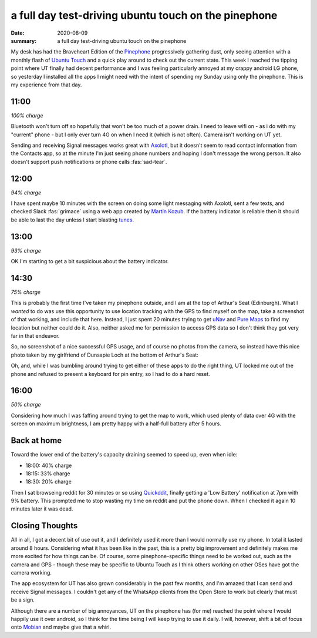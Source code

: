 a full day test-driving ubuntu touch on the pinephone
=====================================================

:date: 2020-08-09
:summary: a full day test-driving ubuntu touch on the pinephone


My desk has had the Braveheart Edition of the `Pinephone
<https://wiki.pine64.org/index.php/PinePhone>`_ progressively gathering dust,
only seeing attention with a monthly flash of `Ubuntu Touch
<https://ubuntu-touch.io>`_ and a quick play around to check out the current
state. This week I reached the tipping point where UT finally had decent
performance and I was feeling particularly annoyed at my crappy android LG
phone, so yesterday I installed all the apps I might need with the intent of
spending my Sunday using only the pinephone. This is my experience from that
day.


11:00
-----

*100% charge*

Bluetooth won't turn off so hopefully that won't be too much of a power drain.
I need to leave wifi on - as i do with my "current" phone - but I only ever
turn 4G on when I need it (which is not often). Camera isn't working on UT yet.

Sending and receiving Signal messages works great with `Axolotl
<https://axolotl.chat/>`_, but it doesn't seem to read contact information from
the Contacts app, so at the minute I'm just seeing phone numbers and hoping I
don't message the wrong person. It also doesn't support push notifications or
phone calls :fas:`sad-tear`.


12:00
-----

*94% charge*

I have spent maybe 10 minutes with the screen on doing some light messaging
with Axolotl, sent a few texts, and checked Slack :fas:`grimace` using a web
app created by `Martin Kozub <https://zubozrout.cz>`_. If the battery indicator
is reliable then it should be able to last the day unless I start blasting
`tunes <https://asiwyfa.bandcamp.com/album/heirs-2>`_.


13:00
-----

*93% charge*

OK I'm starting to get a bit suspicious about the battery indicator.


14:30
-----

*75% charge*

This is probably the first time I've taken my pinephone outside, and I am at
the top of Arthur's Seat (Edinburgh). What I *wanted* to do was use this
opportunity to use location tracking with the GPS to find myself on the map,
take a screenshot of that working, and include that here. Instead, I just spent
20 minutes trying to get `uNav <https://github.com/costales/unav>`_ and `Pure
Maps <https://github.com/rinigus/pure-maps>`_ to find my location but neither
could do it. Also, neither asked me for permission to access GPS data so I
don't think they got very far in that endeavor.

So, no screenshot of a nice successful GPS usage, and of course no photos from
the camera, so instead have this nice photo taken by my girlfriend of Dunsapie
Loch at the bottom of Arthur's Seat:

.. image:: /static/dunsapie_loch.jpg
    :width: 80%
    :alt: Dunsapie Loch in Edinburgh

Oh, and, while I was bumbling around trying to get either of these apps to do
the right thing, UT locked me out of the phone and refused to present a
keyboard for pin entry, so I had to do a hard reset.


16:00
-----

*50% charge*

Considering how much I was faffing around trying to get the map to work, which
used plenty of data over 4G with the screen on maximum brightness, I am pretty
happy with a half-full battery after 5 hours.
 

Back at home
------------

Toward the lower end of the battery's capacity draining seemed to speed up,
even when idle:

* 18:00: 40% charge
* 18:15: 33% charge
* 18:30: 20% charge

Then I sat browseing reddit for 30 minutes or so using `Quickddit
<https://github.com/accumulator/Quickddit>`_, finally getting a 'Low Battery'
notification at 7pm with 9% battery. This prompted me to stop wasting my time
on reddit and put the phone down. When I checked it again 10 minutes later it
was dead.


Closing Thoughts
----------------

All in all, I got a decent bit of use out it, and I definitely used it more
than I would normally use my phone. In total it lasted around 8 hours.
Considering what it has been like in the past, this is a pretty big improvement
and definitely makes me more excited for how things can be. Of course, some
pinephone-specific things need to be worked out, such as the camera and GPS -
though these may be specific to Ubuntu Touch as I think others working on other
OSes have got the camera working.

The app ecosystem for UT has also grown considerably in the past few months,
and I'm amazed that I can send and receive Signal messages. I couldn't get any
of the WhatsApp clients from the Open Store to work but clearly that must be a
sign.

Although there are a number of big annoyances, UT on the pinephone has (for me)
reached the point where I would happily use it over android, so I think for the
time being I will keep trying to use it daily. I will, however, shift a bit of
focus onto `Mobian <https://mobian-project.org>`_ and maybe give that a whirl.
